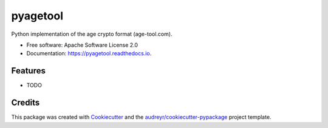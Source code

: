 =========
pyagetool
=========


.. image:: https://img.shields.io/pypi/v/pyagetool.svg
        :target: https://pypi.python.org/pypi/pyagetool

.. image:: https://img.shields.io/travis/marcobellaccini/pyagetool.svg
        :target: https://travis-ci.org/marcobellaccini/pyagetool

.. image:: https://readthedocs.org/projects/pyagetool/badge/?version=latest
        :target: https://pyagetool.readthedocs.io/en/latest/?badge=latest
        :alt: Documentation Status




Python implementation of the age crypto format (age-tool.com).


* Free software: Apache Software License 2.0
* Documentation: https://pyagetool.readthedocs.io.


Features
--------

* TODO

Credits
-------

This package was created with Cookiecutter_ and the `audreyr/cookiecutter-pypackage`_ project template.

.. _Cookiecutter: https://github.com/audreyr/cookiecutter
.. _`audreyr/cookiecutter-pypackage`: https://github.com/audreyr/cookiecutter-pypackage
